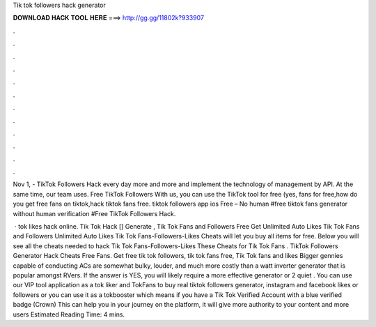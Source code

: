 Tik tok followers hack generator



𝐃𝐎𝐖𝐍𝐋𝐎𝐀𝐃 𝐇𝐀𝐂𝐊 𝐓𝐎𝐎𝐋 𝐇𝐄𝐑𝐄 ===> http://gg.gg/11802k?933907



.



.



.



.



.



.



.



.



.



.



.



.

Nov 1, - TikTok Followers Hack every day more and more and implement the technology of management by API. At the same time, our team uses. Free TikTok Followers With us, you can use the TikTok tool for free (yes, fans for free,how do you get free fans on tiktok,hack tiktok fans free. tiktok followers app ios Free – No human #free tiktok fans generator without human verification #Free TikTok Followers Hack.

 · tok likes hack online. Tik Tok Hack [] Generate , Tik Tok Fans and Followers Free Get Unlimited Auto Likes Tik Tok Fans and Followers Unlimited Auto Likes Tik Tok Fans-Followers-Likes Cheats will let you buy all items for free. Below you will see all the cheats needed to hack Tik Tok Fans-Followers-Likes These Cheats for Tik Tok Fans . TikTok Followers Generator Hack Cheats Free Fans. Get free tik tok followers, tik tok fans free, Tik Tok fans and likes Bigger gennies capable of conducting ACs are somewhat bulky, louder, and much more costly than a watt inverter generator that is popular amongst RVers. If the answer is YES, you will likely require a more effective generator or 2 quiet . You can use our VIP tool application as a tok liker and TokFans to buy real tiktok followers generator, instagram and facebook likes or followers or you can use it as a tokbooster which means if you have a Tik Tok Verified Account with a blue verified badge (Crown) This can help you in your journey on the platform, it will give more authority to your content and more users Estimated Reading Time: 4 mins.
